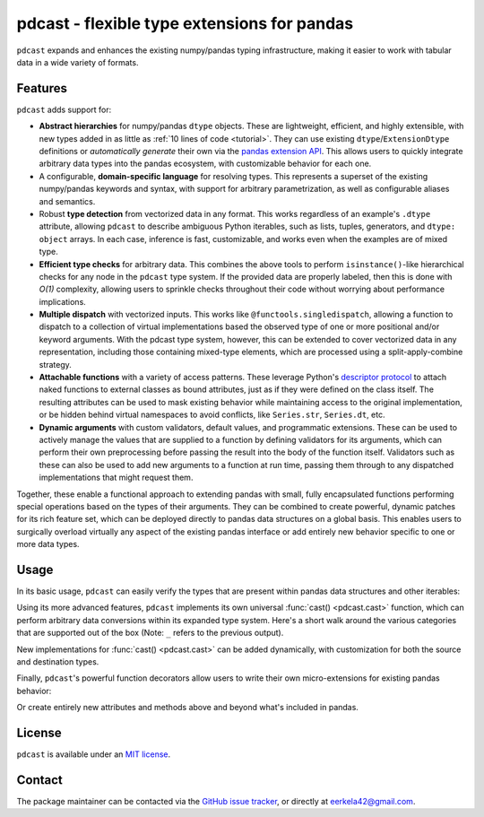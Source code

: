 .. NOTE: whenever a change is made to this file, make sure to update the
.. start and end lines of index.rst to allow doctests to run.

pdcast - flexible type extensions for pandas
============================================
``pdcast`` expands and enhances the existing numpy/pandas typing
infrastructure, making it easier to work with tabular data in a wide variety of
formats.

Features
--------
``pdcast`` adds support for:

*  **Abstract hierarchies** for numpy/pandas ``dtype`` objects.  These are
   lightweight, efficient, and highly extensible, with new types added in as
   little as :ref:`10 lines of code <tutorial>`.  They can use existing
   ``dtype``\ /\ ``ExtensionDtype`` definitions or *automatically generate*
   their own via the `pandas extension API
   <https://pandas.pydata.org/pandas-docs/stable/development/extending.html>`_.
   This allows users to quickly integrate arbitrary data types into the pandas
   ecosystem, with customizable behavior for each one.
*  A configurable, **domain-specific language** for resolving types.  This
   represents a superset of the existing numpy/pandas keywords and syntax, with
   support for arbitrary parametrization, as well as configurable aliases and
   semantics.
*  Robust **type detection** from vectorized data in any format.  This works
   regardless of an example's ``.dtype`` attribute, allowing ``pdcast`` to
   describe ambiguous Python iterables, such as lists, tuples, generators,
   and ``dtype: object`` arrays.  In each case, inference is fast,
   customizable, and works even when the examples are of mixed type.
*  **Efficient type checks** for arbitrary data.  This combines the above tools
   to perform ``isinstance()``-like hierarchical checks for any node in the
   ``pdcast`` type system.  If the provided data are properly labeled, then
   this is done with *O(1)* complexity, allowing users to sprinkle checks
   throughout their code without worrying about performance implications.
*  **Multiple dispatch** with vectorized inputs.  This works like
   ``@functools.singledispatch``, allowing a function to dispatch to a
   collection of virtual implementations based the observed type of one or more
   positional and/or keyword arguments.  With the pdcast type system, however,
   this can be extended to cover vectorized data in any representation,
   including those containing mixed-type elements, which are processed using a
   split-apply-combine strategy.
*  **Attachable functions** with a variety of access patterns.  These leverage
   Python's `descriptor protocol <https://docs.python.org/3/reference/datamodel.html#descriptor-invocation>`_
   to attach naked functions to external classes as bound attributes, just as
   if they were defined on the class itself.  The resulting attributes can be
   used to mask existing behavior while maintaining access to the original
   implementation, or be hidden behind virtual namespaces to avoid conflicts,
   like ``Series.str``, ``Series.dt``, etc.
*  **Dynamic arguments** with custom validators, default values, and
   programmatic extensions.  These can be used to actively manage the values
   that are supplied to a function by defining validators for its arguments,
   which can perform their own preprocessing before passing the result into the
   body of the function itself.  Validators such as these can also be used to
   add new arguments to a function at run time, passing them through to any
   dispatched implementations that might request them.

Together, these enable a functional approach to extending pandas with small,
fully encapsulated functions performing special operations based on the types
of their arguments. They can be combined to create powerful, dynamic patches
for its rich feature set, which can be deployed directly to pandas data
structures on a global basis.  This enables users to surgically overload
virtually any aspect of the existing pandas interface or add entirely new
behavior specific to one or more data types.

.. TODO: uncomment this once the package is pushed to PyPI

   Installation
   ------------
   Wheels are built using `cibuildwheel <https://cibuildwheel.readthedocs.io/en/stable/>`_
   and are available for most platforms via the Python Package Index (PyPI).

   .. TODO: add hyperlink to PyPI page when it goes live

   .. code:: console

      (.venv) $ pip install pdcast

   If a wheel is not available for your system, ``pdcast`` also provides an sdist
   to allow pip to build from source, although doing so requires an additional
   ``cython`` dependency.

Usage
-----
In its basic usage, ``pdcast`` can easily verify the types that are present
within pandas data structures and other iterables:

.. doctest::

   >>> import pandas as pd
   >>> import pdcast; pdcast.attach()

   >>> df = pd.DataFrame({"a": [1, 2], "b": [1., 2.], "c": ["a", "b"]})
   >>> df.typecheck({"a": "int", "b": "float", "c": "string"})
   True
   >>> df["a"].typecheck("int")
   True

Using its more advanced features, ``pdcast`` implements its own universal
:func:`cast() <pdcast.cast>` function, which can perform arbitrary data
conversions within its expanded type system.  Here's a short walk around the
various categories that are supported out of the box (Note: ``_`` refers to the
previous output).

.. doctest::

   >>> import numpy as np

   >>> class CustomObj:
   ...     def __init__(self, x):  self.x = x
   ...     def __str__(self):  return f"CustomObj({self.x})"
   ...     def __repr__(self):  return str(self)

   >>> pdcast.to_boolean([1+0j, "False", None])  # non-homogenous
   0     True
   1    False
   2     <NA>
   dtype: boolean
   >>> _.cast(np.dtype(np.int8))
   0       1
   1       0
   2    <NA>
   dtype: Int8
   >>> _.cast("double")
   0    1.0
   1    0.0
   2    NaN
   dtype: float64
   >>> _.cast(np.complex128, downcast=True)
   0    1.0+0.0j
   1    0.0+0.0j
   2   N000a000N
   dtype: complex64
   >>> _.cast("sparse[decimal, 1]")
   0      1
   1      0
   2    NaN
   dtype: Sparse[object, Decimal('1')]
   >>> _.cast("datetime", unit="Y", since="j2000")
   0   2001-01-01 12:00:00
   1   2000-01-01 12:00:00
   2                   NaT
   dtype: datetime64[ns]
   >>> _.cast("timedelta[python]", since="Jan 1st, 2000 at 12:00 PM")
   0    366 days, 0:00:00
   1              0:00:00
   2                  NaT
   dtype: timedelta[python]
   >>> _.cast(CustomObj)
   0    CustomObj(366 days, 0:00:00)
   1              CustomObj(0:00:00)
   2                            <NA>
   dtype: object
   >>> _.cast("categorical[str[pyarrow]]")
   0    CustomObj(366 days, 0:00:00)
   1              CustomObj(0:00:00)
   2                            <NA>
   dtype: category
   Categories (2, string): [CustomObj(0:00:00), CustomObj(366 days, 0:00:00)]
   >>> _.cast("bool", true="*", false="CustomObj(0:00:00)")  # our original data
   0     True
   1    False
   2     <NA>
   dtype: boolean

New implementations for :func:`cast() <pdcast.cast>` can be added dynamically,
with customization for both the source and destination types.

.. doctest::

   >>> @pdcast.cast.overload("bool[python]", "int[python]")
   ... def my_custom_conversion(series, dtype, **unused):
   ...     print("calling my custom conversion...")
   ...     return series.apply(int, convert_dtype=False)

   >>> pd.Series([True, False], dtype=object).cast(int)
   calling my custom conversion...
   0    1
   1    0
   dtype: object

Finally, ``pdcast``'s powerful function decorators allow users to write their
own micro-extensions for existing pandas behavior:

.. doctest::

   >>> @pdcast.attachable
   ... @pdcast.dispatch("self", "other")
   ... def __add__(self, other):
   ...     return getattr(self.__add__, "original", self.__add__)(other)

   >>> @__add__.overload("int", "int")
   ... def add_integer(self, other):
   ...     return self - other

   >>> __add__.attach_to(pd.Series)
   >>> pd.Series([1, 2, 3]) + 1
   0    0
   1    1
   2    2
   dtype: int64
   >>> pd.Series([1, 2, 3]) + True
   0    2
   1    3
   2    4
   dtype: int64

Or create entirely new attributes and methods above and beyond what's included
in pandas.

.. doctest::

   >>> @pdcast.attachable
   ... @pdcast.dispatch("series")
   ... def bar(series):
   ...     raise NotImplementedError("bar is only defined for floating point values")

   >>> @bar.overload("float")
   ... def float_bar(series):
   ...     print("Hello, World!")
   ...     return series

   >>> bar.attach_to(pd.Series, namespace="foo", pattern="property")
   >>> pd.Series([1.0, 2.0]).foo.bar
   Hello, World!
   0    1.0
   1    2.0
   dtype: float64
   >>> pd.Series([1, 0]).foo.bar
   Traceback (most recent call last):
      ...
   NotImplementedError: bar is only defined for floating point values


.. uncomment this when documentation goes live

   Documentation
   -------------
   Detailed documentation is hosted on readthedocs.

   .. TODO: add hyperlink once documentation goes live

License
-------
``pdcast`` is available under an
`MIT license <https://github.com/eerkela/pdcast/blob/main/LICENSE>`_.

Contact
-------
The package maintainer can be contacted via the
`GitHub issue tracker <https://github.com/eerkela/pdcast/issues>`_, or directly
at eerkela42@gmail.com.
